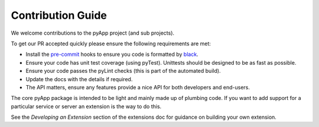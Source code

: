 Contribution Guide
==================

We welcome contributions to the pyApp project (and sub projects).

To get our PR accepted quickly please ensure the following requirements are
met:

- Install the `pre-commit <https://github.com/pre-commit/pre-commit>`_ hooks to
  ensure you code is formatted by `black <https://github.com/ambv/black>`_.

- Ensure your code has unit test coverage (using pyTest). Unittests should be
  designed to be as fast as possible.

- Ensure your code passes the pyLint checks (this is part of the automated build).

- Update the docs with the details if required.

- The API matters, ensure any features provide a nice API for both developers and
  end-users.

The core pyApp package is intended to be light and mainly made up of plumbing
code. If you want to add support for a particular service or server an extension
is the way to do this.

See the *Developing an Extension* section of the extensions doc for guidance on
building your own extension.
